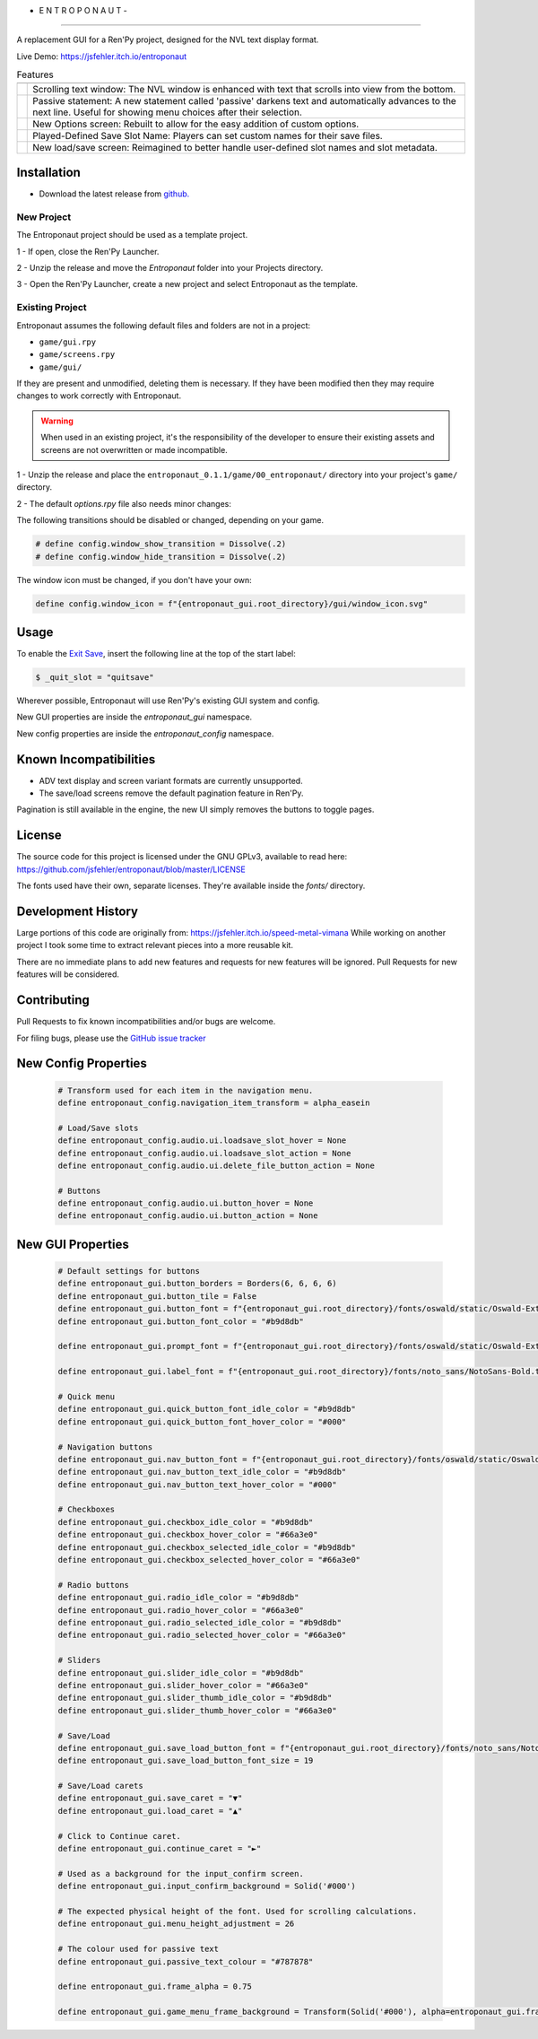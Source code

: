 - E N T R O P O N A U T -
=========================

A replacement GUI for a Ren'Py project, designed for the NVL text display format.

Live Demo: https://jsfehler.itch.io/entroponaut

.. list-table:: Features
   :widths: auto
   :header-rows: 1

   * -
     -
   * - .. image:: screenshots/nvl.png
         :width: 240
         :alt: NVL
     - Scrolling text window: The NVL window is enhanced with text that scrolls into view from the bottom.
   * - .. image:: screenshots/passive_statement.png
         :width: 240
         :alt: Passive Statement
     - Passive statement: A new statement called 'passive' darkens text and automatically advances to the next line. Useful for showing menu choices after their selection.
   * - .. image:: screenshots/options.png
         :width: 240
         :alt: Options
     - New Options screen: Rebuilt to allow for the easy addition of custom options.
   * - .. image:: screenshots/set_save_name.png
         :width: 240
         :alt: Set Save Name
     - Played-Defined Save Slot Name: Players can set custom names for their save files.
   * - .. image:: screenshots/save_load.png
         :width: 240
         :alt: Save/Load
     - New load/save screen: Reimagined to better handle user-defined slot names and slot metadata.

Installation
------------

- Download the latest release from `github. <https://github.com/jsfehler/entroponaut/releases/>`_

New Project
~~~~~~~~~~~

The Entroponaut project should be used as a template project.

1 - If open, close the Ren'Py Launcher.

2 - Unzip the release and move the `Entroponaut` folder into your Projects directory.

3 - Open the Ren'Py Launcher, create a new project and select Entroponaut as the template.


Existing Project
~~~~~~~~~~~~~~~~

Entroponaut assumes the following default files and folders are not in a project:

- ``game/gui.rpy``
- ``game/screens.rpy``
- ``game/gui/``

If they are present and unmodified, deleting them is necessary. If they have
been modified then they may require changes to work correctly with Entroponaut.

.. warning::
    When used in an existing project, it's the responsibility of the developer to
    ensure their existing assets and screens are not overwritten or made incompatible.

1 - Unzip the release and place the ``entroponaut_0.1.1/game/00_entroponaut/`` directory into your project's ``game/`` directory.

2 - The default `options.rpy` file also needs minor changes:

The following transitions should be disabled or changed, depending on your game.

.. code-block:: console

    # define config.window_show_transition = Dissolve(.2)
    # define config.window_hide_transition = Dissolve(.2)

The window icon must be changed, if you don't have your own:

.. code-block:: console

    define config.window_icon = f"{entroponaut_gui.root_directory}/gui/window_icon.svg"

Usage
-----

To enable the `Exit Save <https://www.renpy.org/doc/html/store_variables.html#var-_quit_slot>`_, insert the following line at the top of the start label:

.. code-block:: console

    $ _quit_slot = "quitsave"


Wherever possible, Entroponaut will use Ren'Py's existing GUI system and config.

New GUI properties are inside the `entroponaut_gui` namespace.

New config properties are inside the `entroponaut_config` namespace.

Known Incompatibilities
-----------------------

- ADV text display and screen variant formats are currently unsupported.

- The save/load screens remove the default pagination feature in Ren'Py.
Pagination is still available in the engine, the new UI simply removes the
buttons to toggle pages.

License
-------

The source code for this project is licensed under the GNU GPLv3, available to read here:
https://github.com/jsfehler/entroponaut/blob/master/LICENSE

The fonts used have their own, separate licenses. They're available inside the `fonts/` directory.

Development History
-------------------

Large portions of this code are originally from: https://jsfehler.itch.io/speed-metal-vimana
While working on another project I took some time to extract relevant pieces into a more reusable kit.

There are no immediate plans to add new features and requests for new features will be ignored.
Pull Requests for new features will be considered.

Contributing
------------

Pull Requests to fix known incompatibilities and/or bugs are welcome.

For filing bugs, please use the
`GitHub issue tracker <https://github.com/jsfehler/entroponaut/issues>`_

New Config Properties
---------------------

  .. code-block:: console

      # Transform used for each item in the navigation menu.
      define entroponaut_config.navigation_item_transform = alpha_easein

      # Load/Save slots
      define entroponaut_config.audio.ui.loadsave_slot_hover = None
      define entroponaut_config.audio.ui.loadsave_slot_action = None
      define entroponaut_config.audio.ui.delete_file_button_action = None

      # Buttons
      define entroponaut_config.audio.ui.button_hover = None
      define entroponaut_config.audio.ui.button_action = None

New GUI Properties
------------------

  .. code-block:: console

      # Default settings for buttons
      define entroponaut_gui.button_borders = Borders(6, 6, 6, 6)
      define entroponaut_gui.button_tile = False
      define entroponaut_gui.button_font = f"{entroponaut_gui.root_directory}/fonts/oswald/static/Oswald-ExtraLight.ttf"
      define entroponaut_gui.button_font_color = "#b9d8db"

      define entroponaut_gui.prompt_font = f"{entroponaut_gui.root_directory}/fonts/oswald/static/Oswald-ExtraLight.ttf"

      define entroponaut_gui.label_font = f"{entroponaut_gui.root_directory}/fonts/noto_sans/NotoSans-Bold.ttf"

      # Quick menu
      define entroponaut_gui.quick_button_font_idle_color = "#b9d8db"
      define entroponaut_gui.quick_button_font_hover_color = "#000"

      # Navigation buttons
      define entroponaut_gui.nav_button_font = f"{entroponaut_gui.root_directory}/fonts/oswald/static/Oswald-Light.ttf"
      define entroponaut_gui.nav_button_text_idle_color = "#b9d8db"
      define entroponaut_gui.nav_button_text_hover_color = "#000"

      # Checkboxes
      define entroponaut_gui.checkbox_idle_color = "#b9d8db"
      define entroponaut_gui.checkbox_hover_color = "#66a3e0"
      define entroponaut_gui.checkbox_selected_idle_color = "#b9d8db"
      define entroponaut_gui.checkbox_selected_hover_color = "#66a3e0"

      # Radio buttons
      define entroponaut_gui.radio_idle_color = "#b9d8db"
      define entroponaut_gui.radio_hover_color = "#66a3e0"
      define entroponaut_gui.radio_selected_idle_color = "#b9d8db"
      define entroponaut_gui.radio_selected_hover_color = "#66a3e0"

      # Sliders
      define entroponaut_gui.slider_idle_color = "#b9d8db"
      define entroponaut_gui.slider_hover_color = "#66a3e0"
      define entroponaut_gui.slider_thumb_idle_color = "#b9d8db"
      define entroponaut_gui.slider_thumb_hover_color = "#66a3e0"

      # Save/Load
      define entroponaut_gui.save_load_button_font = f"{entroponaut_gui.root_directory}/fonts/noto_sans/NotoSans-Light.ttf"
      define entroponaut_gui.save_load_button_font_size = 19

      # Save/Load carets
      define entroponaut_gui.save_caret = "▼"
      define entroponaut_gui.load_caret = "▲"

      # Click to Continue caret.
      define entroponaut_gui.continue_caret = "►"

      # Used as a background for the input_confirm screen.
      define entroponaut_gui.input_confirm_background = Solid('#000')

      # The expected physical height of the font. Used for scrolling calculations.
      define entroponaut_gui.menu_height_adjustment = 26

      # The colour used for passive text
      define entroponaut_gui.passive_text_colour = "#787878"

      define entroponaut_gui.frame_alpha = 0.75

      define entroponaut_gui.game_menu_frame_background = Transform(Solid('#000'), alpha=entroponaut_gui.frame_alpha)
